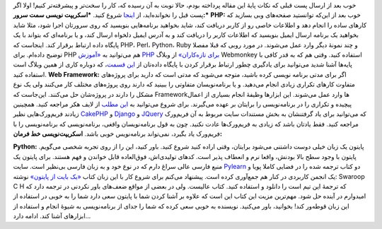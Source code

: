 .. title: چطور از خودمان برنامه نویسی بیاموزیم‌؟‌ دو 
.. date: 2011/3/15 22:33:39

خوب بعد از ارسال پست قبلی که نکات پایهٔ این مقاله پرداخته بودم‌، حالا
نوبت به آن رسیده که‌، کار را سخت‌تر و پیشرفته‌تر کنیم‌! اولا اگر پست قبل
را نخوانده‌اید‌، از
`اینجا <http://shahinism.com/1389/11/%da%86%d8%b7%d9%88%d8%b1-%d8%a7%d8%b2-%d8%ae%d9%88%d8%af%d9%85%d8%a7%d9%86-%d8%a8%d8%b1%d9%86%d8%a7%d9%85%d9%87-%d9%86%d9%88%db%8c%d8%b3%db%8c-%d8%a8%db%8c%d8%a7%d9%85%d9%88%d8%b2%db%8c%d9%85%e2%80%8c/>`__
شروع کنید‌. ***اسکریپت نویسی سمت سرور‌:*** **PHP:** خوب بعد از این‌که
توانستید صفحه‌های وبی بسازید که کار‌های ساده را انجام دهد و اطلاعات خاصی
رو از کاربر دریافت کند‌، شاید بخواهید برنامه‌هایی بنویسید که روی سرورتان
اجرا شود‌، مثلا شاید بخواهید یک برنامه ارسال ایمیل بنویسید که اطلاعات
کاربر را دریافت کند و به آدرس ایمیل دلخواه ارسال کند‌، و یا برنامه‌ای که
بتواند با یک پایگاه داده ارتباط بر‌قرار کند‌. اینجاست که PHP، Perl،
Python، Ruby و چند نمونهٔ دیگر وارد عمل می‌شوند‌. در مورد روبی که قبلا
مفصلا توضیح داده‌ام‌. برای PHP هم می‌توانید به `«‌آموزش PHP برای
تازه‌کاران‌» <http://www.webmonkey.com/tutorial/PHP_Tutorial_for_Beginners>`__
از وبلاگ Webmonkey استفاده کنید‌. وقتی هم که به قدر کافی با پایه‌ها آشنا
شدید می‌توانید برای یادگیری چطور ارتباط برقرار کردن با پایگاه داده‌تان
از `این
قسمت <http://www.webmonkey.com/tutorial/PHP_and_MySQL_Tutorial_-_Lesson_1>`__\ ‌،
که دوباره کاری از همین وبلاگ است استفاده کنید‌. **Web Framework:** اگر
برای مدتی برنامه نویسی کرده باشید‌، متوجه می‌شوید که مدتی است که دارید
برای پروژه‌های متفاوت کار‌های تکراری زیادی انجام می‌دهید‌. و یا
برنامه‌نویسان متفاوتی را ببینید که دارند روی پروژه‌های مختلف کار می‌کنند
ولی یک نوع مشکل را دارند در پروژه‌شان حل می‌کنند‌. این‌جاست که
Framework‌ها وارد عمل می‌شوند‌. این ابزار‌ها وظیفهٔ انجام بسیاری از
اعمال پیچیده و تکراری را در برنامه‌نویسی را برایتان بر عهده می‌گیرند‌.
برای شروع می‌توانید به `این
مطلب <http://lifehacker.com/5336113/how-to-build-a-web-site-from-scratch-with-no-experience>`__
از لایف هکر مراجعه کنید‌. همچینین زیادند فریم‌ورک‌هایی نظیر
`CakePHP <http://cakephp.org/>`__ و
`Django <http://www.djangoproject.com/>`__ و
`JQuery <http://jquery.com/>`__ که می‌توانید برای یاد گرفتنشان به بخش
مستندات سایت مربوط به آن فریم‌ورک مراجعه کنید‌. فقط یادتان باشد که زیادی
به فریم‌ورک‌ها عادت نکنید‌. چون به قول برنامه‌نویسان واقغی‌،
برنامه‌نویسی که برنامه‌نویسی را با فریم‌ورک یاد بگیرد‌، نمی‌تواند
برنامه‌نویس خوبی باشد‌. **اسکریپت‌نویسی خط فرمان‌:**

|image0|

**Python:** پایتون یک زبان خیلی دوست داشتنی می‌شود برایتان‌، وقتی اراده
کنید شروع کنید‌. باور کنید‌، این را از روی تجربه شخصی می‌گویم‌. پایتون
با وجود سطح بالا بودنش‌، واقعا نرم و انعطاف پذیر است‌. کد‌های
تولیدی‌اش‌، فوق‌العاده قابل خواندن‌ و فهم هستند‌. برای پایتون یک منبع
فارسی عالی سراغ دارم که در نوع خود و به زبان فارسی بی‌نظیر است‌. سایت
`Pylearn <http://www.pylearn.com>`__ دو کتاب ترجمه شده را در فضایی کاملا
پویا و یک انجمن کاربردی در کنار هم جمع‌آوری کرده است‌. پیشنهاد می‌کنم
برای شروع کار با این زبان کتاب `«‌یک بایت از
پایتون‌» <http://www.pylearn.com/fa/wiki/index.php/%DA%A9%D8%AA%D8%A7%D8%A8_%DB%8C%DA%A9_%D8%A8%D8%A7%DB%8C%D8%AA_%D8%A7%D8%B2_%D9%BE%D8%A7%DB%8C%D8%AA%D9%88%D9%86>`__
نوشته‌: Swaroop C H که ترجمهٔ این تیم است را دانلود و استفاده کنید‌.
کتاب عالیست‌. ولی در بعضی از مواقع ضعف‌های باور نکردنی در ترجمه دارد که
امیدوارم در آینده حل شود‌. مهم‌ترین مزیت این کتاب این است که علاوه بر
آشنا کردن شما با پایتون سعی دارد شما را به خوبی در استفاده از این زبان
قوطه‌ور کند‌! بخوانید‌، باور می‌کنید‌. نویسنده به خوبی سعی کرده که شما
را جدای از برنامه‌نویسی به شیوهٔ انجام و استفاده از ابزار‌های آشنا کند‌.
ادامه دارد‌...

.. |image0| image:: http://shahinism.com/wp-content/uploads/2011/03/Python.png

